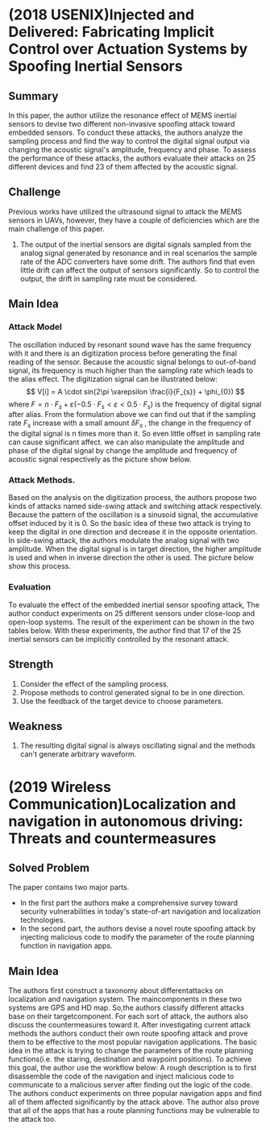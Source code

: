 #+OPTIONS: toc:nil
* (2018 USENIX)Injected and Delivered: Fabricating Implicit Control over Actuation Systems by Spoofing Inertial Sensors
** Summary
   In this paper, the author utilize the resonance effect of MEMS inertial sensors to devise two different non-invasive spoofing attack toward embedded sensors. To conduct these attacks, the authors analyze the sampling process and find the way to control the digital signal output via changing the acoustic signal's amplitude, frequency and phase. To assess the performance of these attacks, the authors evaluate their attacks on 25 different devices and find 23 of them affected by the acoustic signal.
** Challenge
   Previous works have utilized the ultrasound signal to attack the MEMS sensors in UAVs, however, they have a couple of deficiencies which are the main challenge of this paper.
   1. The output of the inertial sensors are digital signals sampled from the analog signal generated by resonance and in real scenarios the sample rate of the ADC converters have some drift. The authors find that even little drift can affect the output of sensors significantly. So to control the output, the drift in sampling rate must be considered.
** Main Idea
*** Attack Model
    The oscillation induced by resonant sound wave has the same frequency with it and there is an digitization process before generating the final reading of the sensor. Because the acoustic signal belongs to out-of-band signal, its frequency is much higher than the sampling rate which leads to the alias effect. The digitization signal can be illustrated below:
    $$ V[i] = A \cdot sin(2\pi \varepsilon \frac{i}{F_{s}} + \phi_{0}) $$
    where $F = n \cdot F_s + \varepsilon (-0.5 \cdot F_s < \varepsilon < 0.5 \cdot F_s)$ is the frequency of digital signal after alias.
    From the formulation above we can find out that if the sampling rate $F_s$ increase with a small amount $\delta F_s$ , the change in the frequency of the digital signal is n times more than it. So even little offset in sampling rate can cause significant affect.
    we can also manipulate the amplitude and phase of the digital signal by change the amplitude and frequency of acoustic signal respectively as the picture show below.
    [[../images/wk1_amp_adj.png]]
    [[../images/wk1_phase_pace.png]]
*** Attack Methods.
    Based on the analysis on the digitization process, the authors propose two kinds of attacks named side-swing attack and switching attack respectively. Because the pattern of the oscillation is a sinusoid signal, the accumulative offset induced by it is 0. So the basic idea of these two attack is trying to keep the digital in one direction and decrease it in the opposite orientation.
    In side-swing attack, the authors modulate the analog signal with two amplitude. When the digital signal is in target direction, the higher amplitude is used and when in inverse direction the other is used. The picture below show this process.
    [[../images/wk1_side_swing.png]]
*** Evaluation
    To evaluate the effect of the embedded inertial sensor spoofing attack, The author conduct experiments on 25 different sensors under close-loop and open-loop systems. The result of the experiment can be shown in the two tables below.
    [[../images/wk1_table1.png]]
    [[../images/wk1_table2.png]]
    With these experiments, the author find that 17 of the 25 inertial sensors can be implicitly controlled by the resonant attack.
** Strength
   1. Consider the effect of the sampling process.
   2. Propose methods to control generated signal to be in one direction.
   3. Use the feedback of the target device to choose parameters.
** Weakness
   1. The resulting digital signal is always oscillating signal and the methods can't generate arbitrary waveform.
* (2019 Wireless Communication)Localization and navigation in autonomous driving: Threats and countermeasures
** Solved Problem
   The paper contains two major parts.
   - In the first part the authors make a comprehensive survey toward security vulnerabilities in today's state-of-art navigation and localization technologies.
   - In the second part, the authors devise a novel route spoofing attack by injecting malicious code to modify the parameter of the route planning function in navigation apps.
** Main Idea
   The authors first construct a taxonomy about differentattacks on localization and navigation system. The maincomponents in these two systems are GPS and HD map. So,the authors classify different attacks base on their targetcomponent. For each sort of attack, the authors also discuss the countermeasures toward it.
   [[../images/wk11_taxonomy.png]]
   After investigating current attack methods the authors conduct their own route spoofing attack and prove them to be effective to the most popular navigation applications.
   The basic idea in the attack is trying to change the parameters of the route planning functions(i.e. the staring, destination and waypoint positions). To achieve this goal, the author use the workflow below:
   [[../images/wk11_workflow.png]]
   A rough description is to first disassemble the code of the navigation and inject malicious code to communicate to a malicious server after finding out the logic of the code.  
The authors conduct experiments on three popular navigation apps and find all of them affected significantly by the attack above. The author also prove that all of the apps that has a route planning functions may be vulnerable to the attack too. 
